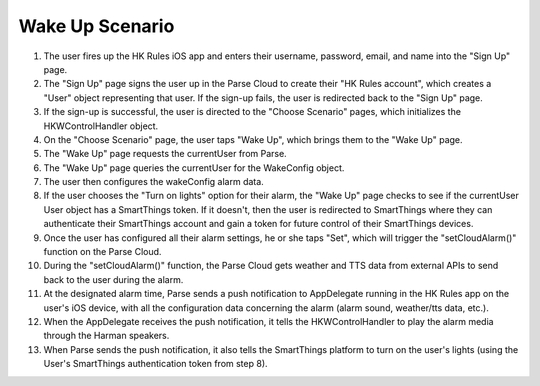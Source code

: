 Wake Up Scenario
================

.. figure::  images/wakeupsd.png

1. The user fires up the HK Rules iOS app and enters their username, password, email, and name into the "Sign Up" page.

2. The "Sign Up" page signs the user up in the Parse Cloud to create their "HK Rules account", which creates a "User" object representing that user. If the sign-up fails, the user is redirected back to the "Sign Up" page.

3. If the sign-up is successful, the user is directed to the "Choose Scenario" pages, which initializes the HKWControlHandler object.

4. On the "Choose Scenario" page, the user taps "Wake Up", which brings them to the "Wake Up" page.

5. The "Wake Up" page requests the currentUser from Parse.

6. The "Wake Up" page queries the currentUser for the WakeConfig object.

7. The user then configures the wakeConfig alarm data.

8. If the user chooses the "Turn on lights" option for their alarm, the "Wake Up" page checks to see if the currentUser User object has a SmartThings token. If it doesn't, then the user is redirected to SmartThings where they can authenticate their SmartThings account and gain a token for future control of their SmartThings devices.

9. Once the user has configured all their alarm settings, he or she taps "Set", which will trigger the "setCloudAlarm()" function on the Parse Cloud.

10. During the "setCloudAlarm()" function, the Parse Cloud gets weather and TTS data from external APIs to send back to the user during the alarm.

11. At the designated alarm time, Parse sends a push notification to AppDelegate running in the HK Rules app on the user's iOS device, with all the configuration data concerning the alarm (alarm sound, weather/tts data, etc.).

12. When the AppDelegate receives the push notification, it tells the HKWControlHandler to play the alarm media through the Harman speakers.

13. When Parse sends the push notification, it also tells the SmartThings platform to turn on the user's lights (using the User's SmartThings authentication token from step 8).